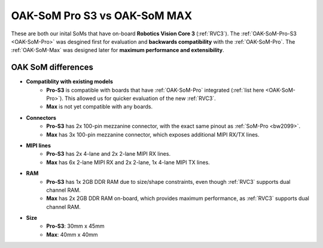 OAK-SoM Pro S3 vs OAK-SoM MAX
*****************************

These are both our inital SoMs that have on-board **Robotics Vision Core 3** (:ref:`RVC3`). The :ref:`OAK-SoM-Pro-S3 <OAK-SoM-Pro>`
was desgined first for evaluation and **backwards compatibility** with the :ref:`OAK-SoM-Pro`. The :ref:`OAK-SoM-Max` was
designed later for **maximum performance and extensibility**.

OAK SoM differences
-------------------

- **Compatiblity with existing models**
    - **Pro-S3** is compatible with boards that have :ref:`OAK-SoM-Pro` integrated (:ref:`list here <OAK-SoM-Pro>`). This allowed us for quicker evaluation of the new :ref:`RVC3`.
    - **Max** is not yet compatible with any boards.
- **Connectors**
    - **Pro-S3** has 2x 100-pin mezzanine connector, with the exact same pinout as :ref:`SoM-Pro <bw2099>`.
    - **Max** has 3x 100-pin mezzanine connector, which exposes additional MIPI RX/TX lines.
- **MIPI lines**
    - **Pro-S3** has 2x 4-lane and 2x 2-lane MIPI RX lines.
    - **Max** has 6x 2-lane MIPI RX and 2x 2-lane, 1x 4-lane MIPI TX lines.
- **RAM**
    - **Pro-S3** has 1x 2GB DDR RAM due to size/shape constraints, even though :ref:`RVC3` supports dual channel RAM.
    - **Max** has 2x 2GB DDR RAM on-board, which provides maximum performance, as :ref:`RVC3` supports dual channel RAM.
- **Size**
    - **Pro-S3**: 30mm x 45mm
    - **Max**: 40mm x 40mm